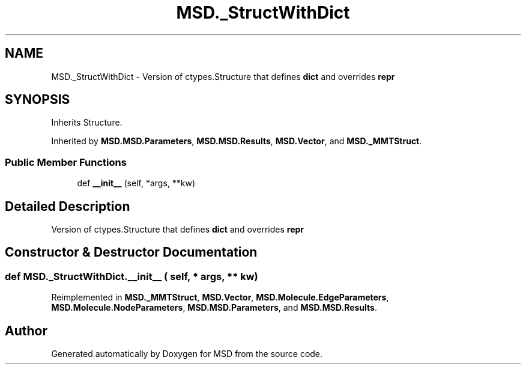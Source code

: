 .TH "MSD._StructWithDict" 3 "Wed Nov 30 2022" "Version 6.2.1" "MSD" \" -*- nroff -*-
.ad l
.nh
.SH NAME
MSD._StructWithDict \- Version of ctypes\&.Structure that defines \fBdict\fP and overrides \fBrepr\fP  

.SH SYNOPSIS
.br
.PP
.PP
Inherits Structure\&.
.PP
Inherited by \fBMSD\&.MSD\&.Parameters\fP, \fBMSD\&.MSD\&.Results\fP, \fBMSD\&.Vector\fP, and \fBMSD\&._MMTStruct\fP\&.
.SS "Public Member Functions"

.in +1c
.ti -1c
.RI "def \fB__init__\fP (self, *args, **kw)"
.br
.in -1c
.SH "Detailed Description"
.PP 
Version of ctypes\&.Structure that defines \fBdict\fP and overrides \fBrepr\fP 
.SH "Constructor & Destructor Documentation"
.PP 
.SS "def MSD\&._StructWithDict\&.__init__ ( self, * args, ** kw)"

.PP
Reimplemented in \fBMSD\&._MMTStruct\fP, \fBMSD\&.Vector\fP, \fBMSD\&.Molecule\&.EdgeParameters\fP, \fBMSD\&.Molecule\&.NodeParameters\fP, \fBMSD\&.MSD\&.Parameters\fP, and \fBMSD\&.MSD\&.Results\fP\&.

.SH "Author"
.PP 
Generated automatically by Doxygen for MSD from the source code\&.
